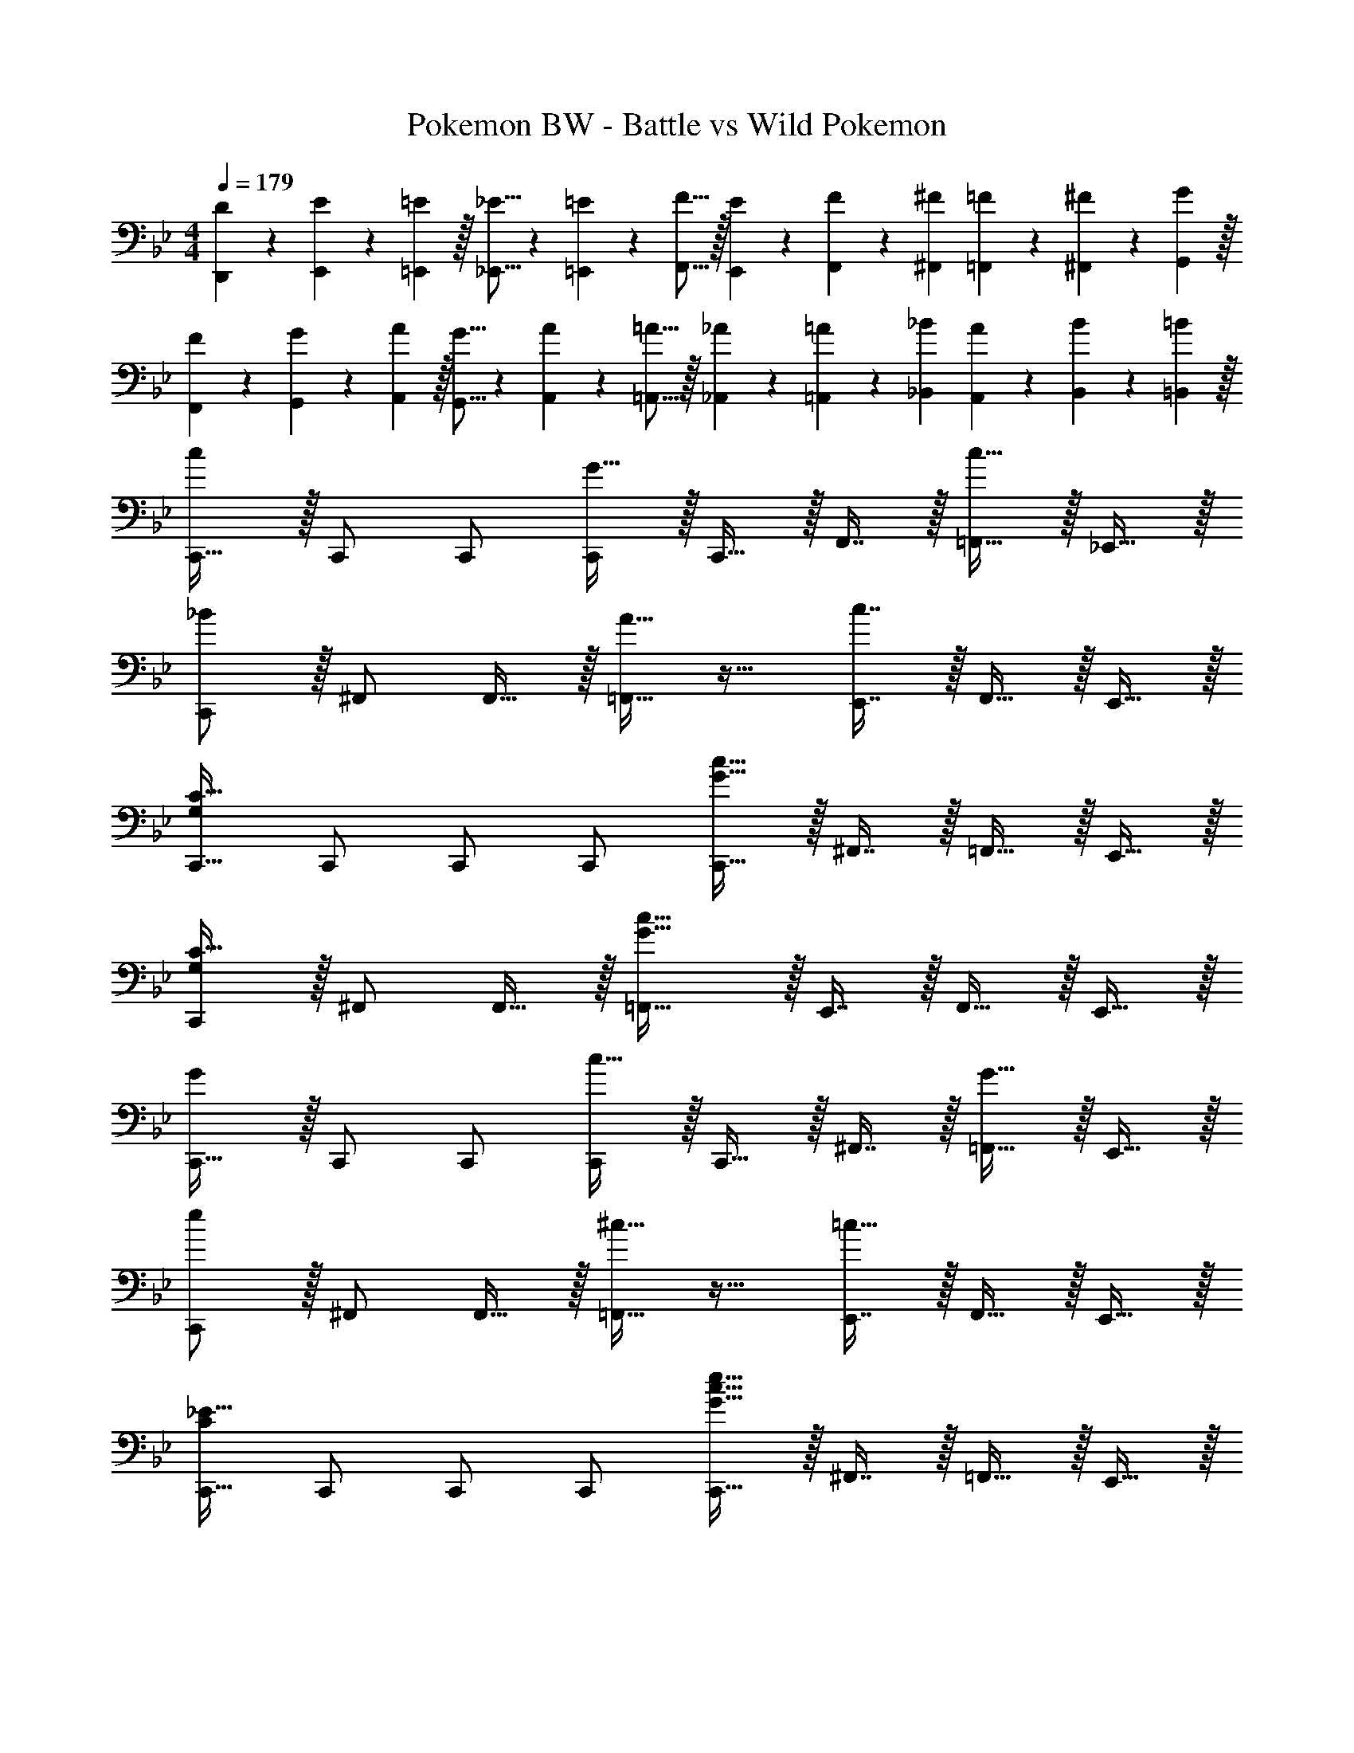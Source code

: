 X: 1
T: Pokemon BW - Battle vs Wild Pokemon
Z: ABC Generated by Starbound Composer v0.8.7
L: 1/4
M: 4/4
Q: 1/4=179
K: Bb
[D7/20D,,7/20] z/40 [E17/56E,,17/56] z3/140 [=E3/10=E,,3/10] z/32 [_E5/16_E,,5/16] z3/224 [=E13/42=E,,13/42] z/48 [F5/16F,,5/16] z/32 [E29/96E,,29/96] z/42 [F67/224F,,67/224] z5/224 [^F9/28^F,,9/28] [=F9/28=F,,9/28] z5/224 [^F67/224^F,,67/224] z/42 [G29/96G,,29/96] z/32 
[F7/20F,,7/20] z/40 [G17/56G,,17/56] z3/140 [A3/10A,,3/10] z/32 [G5/16G,,5/16] z3/224 [A13/42A,,13/42] z/48 [=A5/16=A,,5/16] z/32 [_A29/96_A,,29/96] z/42 [=A67/224=A,,67/224] z5/224 [_B9/28_B,,9/28] [A9/28A,,9/28] z5/224 [B67/224B,,67/224] z/42 [=B29/96=B,,29/96] z/32 
[c/C,,17/32] z/32 C,,/ C,,/ [G15/32C,,/] z/32 C,,15/32 z/32 F,,7/16 z/32 [c15/32=F,,15/32] z/32 _E,,15/32 z/32 
[_B/C,,/] z/32 ^F,,/ F,,15/32 z/32 [A15/32=F,,31/32] z17/32 [c7/16E,,7/16] z/32 F,,15/32 z/32 E,,15/32 z/32 
[C,,17/32C65/32G,21/10] C,,/ C,,/ C,,/ [C,,15/32G61/32c63/32] z/32 ^F,,7/16 z/32 =F,,15/32 z/32 E,,15/32 z/32 
[C,,/C49/32G,19/12] z/32 ^F,,/ F,,15/32 z/32 [=F,,31/32G79/32c79/32] z/32 E,,7/16 z/32 F,,15/32 z/32 E,,15/32 z/32 
[G/C,,17/32] z/32 C,,/ C,,/ [c15/32C,,/] z/32 C,,15/32 z/32 ^F,,7/16 z/32 [G15/32=F,,15/32] z/32 E,,15/32 z/32 
[e/C,,/] z/32 ^F,,/ F,,15/32 z/32 [^c15/32=F,,31/32] z17/32 [E,,7/16=c47/32] z/32 F,,15/32 z/32 E,,15/32 z/32 
[C,,17/32_E65/32C21/10] C,,/ C,,/ C,,/ [C,,15/32c61/32G63/32e63/32] z/32 ^F,,7/16 z/32 =F,,15/32 z/32 E,,15/32 z/32 
[C,,/G49/32E19/12] z/32 _B,,15/32 z/32 C,,15/32 z/32 [G,,31/32B79/32e79/32g79/32] 
Q: 1/4=178
z/32 E,,7/16 z/32 
Q: 1/4=177
F,,15/32 z/32 
Q: 1/4=176
G,,15/32 z/32 
Q: 1/4=179
[C,,33/32G,49/32C49/32] [z/C,,83/160] [z/G,,83/160C47/32=F47/32] [z7/32C,,83/160] 
Q: 1/4=178
z/4 
Q: 1/4=177
z/32 [z7/32G,,49/96] 
Q: 1/4=176
z/4 
Q: 1/4=175
[z/4C,,15/28EG] 
Q: 1/4=174
z/4 
Q: 1/4=173
[z/G,,17/32] 
[z/4C,,17/32G49/32B49/32] 
Q: 1/4=179
z9/32 C,,/ [z/C,,83/160] [z/G,,83/160F31/32A] [z/C,,83/160] [E7/16G15/32G,,49/96] z/32 [C2/5F2/5C,,15/28] z/10 [z/G,,17/32] 
[z17/32E,,9/16_B,49/32E49/32] [z/G,,151/288] [z/E,,83/160] [z/G,,83/160=A,47/32] [z/E,,83/160] [z15/32G,,49/96] [E2/5G2/5E,,15/28] z/10 [z/G,,17/32] 
[B,/E17/32E,,9/16] z/32 [E15/32G/G,,151/288] z/32 [z/E,,83/160] [z/G,,83/160E79/32B79/32] [z/E,,83/160] [z15/32G,,49/96] [z/E,,15/28] [z/G,,17/32] 
[z17/32F,,9/16F49/32A49/32] [z/A,,151/288] [z/F,,83/160] [z/A,,83/160E47/32G47/32] [z/F,,83/160] [z15/32A,,49/96] [C2/5F2/5F,,15/28] z/10 [z/A,,17/32] 
[z17/32E,,9/16G49/32B49/32] [z/G,,151/288] [z/E,,83/160] [z/G,,83/160C47/32A47/32] [z7/32E,,83/160] 
Q: 1/4=178
z/4 
Q: 1/4=177
z/32 [z7/32G,,49/96] 
Q: 1/4=176
z/4 
Q: 1/4=175
[z/4E2/5G2/5E,,15/28] 
Q: 1/4=174
z/4 
Q: 1/4=173
[z/G,,17/32] 
[z/4C,,9/16c65/32e65/32] 
Q: 1/4=179
z9/32 [z/G,,151/288] [z/C,83/160] [z/G,,83/160] [z/C,,83/160A63/32d63/32] [z15/32C,49/96] [z/C,,15/28] [z/G,,17/32] 
[z17/32E,,9/16E49/32G49/32] [z/G,,151/288] [z/E,,83/160] [z/G,,83/160G47/32B47/32] [z/E,,83/160] [z15/32G,,49/96] [z/E,,15/28EG] [z/G,,17/32] 
[z17/32F,,9/16F4A4] [z/A,,151/288] [z/F,,83/160] [z/A,,83/160] [z/F,,83/160] [z15/32A,,49/96] [z/F,,15/28] [z/A,,17/32] 
[z17/32F,,9/16F3A3c3] [z/C,151/288] [z/F,,83/160] [z/C,83/160] [z/F,,83/160] [z15/32C,49/96] [G/4F,,15/28] A/4 [B2/9C,17/32] z/36 c/4 
[z17/32C,,9/16c65/32e65/32] [z/G,,151/288] [z/C,83/160] [z/G,,83/160] [z/B,,83/160c63/32f63/32] [z15/32C,49/96] [z/C,,15/28] [z/F,,17/32] 
[z17/32E,,9/16B49/32e49/32] [z/G,,151/288] [z/E,,83/160] [z/G,,83/160A47/32d47/32] [z/E,,83/160] [z15/32G,,49/96] [z/E,,15/28GB] [z/G,,17/32] 
[z17/32F,,9/16F111/32c7/] [z/A,,151/288] [z/F,,83/160] [z/A,,83/160] [z/F,,83/160] [z15/32A,,49/96] [z/F,,15/28] [e/4c15/32A,,17/32] =e7/32 z/32 
[z17/32F,,9/16G21/10c4f4] [z/A,,151/288] [z/F,,83/160] [z/A,,83/160] [z/F,,83/160A61/32] [z15/32A,,49/96] [z/F,,15/28] [z/A,,17/32] 
[_e/E,,9/16] z/32 [f15/32G,,151/288] z/32 [z/E,,83/160] [z/G,,83/160g79/32] [z/E,,83/160] G,,15/32 G,,/ [z/G,,17/32] 
[z17/32E,,9/16_b49/32] [z/G,,151/288] [z/E,,83/160] [=a7/32G,,83/160] z/36 _a2/9 z/32 [z/E,,83/160g63/32] G,,15/32 G,,/ [z/G,,17/32] 
[f/F,,9/16] z/32 [g15/32A,,151/288] z/32 [z/F,,83/160] [z/A,,83/160=a47/32] [z/F,,83/160] [z15/32A,,49/96] [z/F,,15/28f] [z/A,,17/32] 
[z17/32F,,9/16c'49/32] [z/A,,151/288] [z/F,,83/160] [=b7/32A,,83/160] z/36 _b2/9 z/32 [z/F,,83/160a63/32] [z15/32A,,49/96] [z/F,,15/28] [z/A,,17/32] 
[e/g17/32E,,9/16] z/32 [f15/32a/G,,151/288] z/32 [z/E,,83/160] [z/G,,83/160g47/32b47/32] [z/E,,83/160] [z15/32G,,49/96] [z/E,,15/28eg] [z/G,,17/32] 
[z17/32E,,9/16b49/32e'49/32] [z/G,,151/288] [z/E,,83/160] [z/G,,83/160b47/32d'47/32] [z/E,,83/160] [z15/32G,,49/96] [z/E,,15/28gb] [z/G,,17/32] 
[z17/32F,,9/16a111/32f111/32] [z/A,,151/288] [z/F,,83/160] [z/A,,83/160] [z/F,,83/160] [z15/32A,,49/96] [z/F,,15/28] [b2/9g15/32A,,17/32] z/36 =b7/32 z/32 
[z17/32F,,9/16f4a4c'4] [z/C,,151/288] [z/F,,83/160] [z/C,,83/160] [z/F,,83/160] [z15/32C,,49/96] [z/F,,15/28] [z/C,,17/32] 
[E/E,,9/16] z/32 [F15/32G,,151/288] z/32 [z/E,,83/160] [z/G,,83/160G79/32] [z/E,,83/160] [z15/32G,,49/96] [z/E,,15/28] [z/G,,17/32] 
[z17/32E,,9/16E49/32B49/32] [z/G,,151/288] [z/E,,83/160] [A7/32G,,83/160] z/36 _A2/9 z/32 [z/E,,83/160B,63/32G63/32] [z15/32G,,49/96] [z/E,,15/28] [z/G,,17/32] 
[F/F,,9/16] z/32 [G15/32A,,151/288] z/32 [z/F,,83/160] [z/A,,83/160=A47/32] [z/F,,83/160] [z15/32A,,49/96] [z/F,,15/28CF] [z/A,,17/32] 
[z17/32F,,9/16F49/32c49/32] [z/A,,151/288] [z/F,,83/160] [=B7/32A,,83/160] z/36 _B2/9 z/32 [z/F,,83/160C63/32A63/32] [z15/32A,,49/96] [z/F,,15/28] [z/A,,17/32] 
[G/E,,9/16] z/32 [A15/32G,,151/288] z/32 [z/E,,83/160] [z/G,,83/160B47/32] [z/E,,83/160] [z15/32G,,49/96] [z/E,,15/28B,E] [z/G,,17/32] 
[z17/32E,,9/16B33/32e33/32] [z/G,,151/288] [z/E,,83/160Bd] [z/B,,83/160] [_B,,,/G31/32c31/32] B,,,15/32 [z/B,,,15/28GB] [z/E,,17/32] 
[F,,2/9c111/32A111/32] z89/288 [z/F,,151/288] [z/A,,83/160] [z/C,,83/160] [z/F,,83/160] [z15/32A,,49/96] [z/F,,15/28] [e2/9B15/32A,,17/32] z/36 =e7/32 z/32 
[z17/32F,,9/16f111/32c111/32] C, A,,/ [z/A,,83/160] F,,15/32 [z/F,,15/28] [g15/32d15/32C,,17/32] z/32 
K: Eb
[z17/32E,,9/16_A239/32_e239/32_a15/] [z/_A,,151/288] [z/E,,83/160] [z/A,,83/160] [z15/32E,,83/160] 
Q: 1/4=178
z/32 [z15/32A,,49/96] 
Q: 1/4=177
[z/E,,15/28] 
Q: 1/4=176
[z/A,,17/32] 
Q: 1/4=179
[z17/32E,,9/16] B,, [zA,,163/160] [z15/32E,,49/96] [z/A,,15/28] [G15/32d15/32g/E,,17/32] z/32 
[z17/32C,,9/16F239/32c239/32f15/] [z/F,,151/288] [z/C,,83/160] [z/F,,83/160] [z15/32C,,83/160] 
Q: 1/4=178
z/32 [z15/32F,,49/96] 
Q: 1/4=177
[z/C,,15/28] 
Q: 1/4=176
[z/F,,17/32] 
Q: 1/4=179
[z17/32C,,9/16] G,, [zF,,163/160] [z15/32C,,49/96] [z/F,,15/28] [G15/32d15/32g/C,,17/32] z/32 
[z17/32E,,9/16A239/32e239/32a15/] [z/A,,151/288] [z/E,,83/160] [z/A,,83/160] [z15/32E,,83/160] 
Q: 1/4=178
z/32 [z15/32A,,49/96] 
Q: 1/4=177
[z/E,,15/28] 
Q: 1/4=176
[z/A,,17/32] 
Q: 1/4=179
[z17/32E,,9/16] C, [zB,,163/160] [z15/32A,,49/96] [z/E,,15/28] [=A15/32=e15/32=a/A,,17/32] z/32 
[z17/32F,,9/16B8f16_b16] [z/B,,151/288] [z/F,,83/160] [z/B,,83/160] [z15/32F,,83/160] 
Q: 1/4=178
z/32 [z15/32B,,49/96] 
Q: 1/4=177
[z/F,,15/28] 
Q: 1/4=176
[z/B,,17/32] 
Q: 1/4=179
[z17/32F,,9/16] [z/F,151/288] [z/B,,83/160] [zD,163/160] [z15/32B,,49/96] [z/D,15/28] [z/F,17/32] 
[z17/32F,,9/16d4] [z/B,,151/288] [z/F,,83/160] [z/B,,83/160] [z/F,,83/160] [z15/32B,,49/96] [z/F,,15/28] [z/B,,17/32] 
[z17/32F,,,9/16B4] [z/F,,151/288] [z/B,,,83/160] [zD,,163/160] [z15/32B,,,49/96] [z/D,,15/28] [z/F,,17/32] 
K: Bb
[C,,33/32G,49/32C49/32] [z/C,,83/160] [z/G,,83/160C47/32F47/32] [z7/32C,,83/160] 
Q: 1/4=178
z/4 
Q: 1/4=177
z/32 [z7/32G,,49/96] 
Q: 1/4=176
z/4 
Q: 1/4=175
[z/4C,,15/28EG] 
Q: 1/4=174
z/4 
Q: 1/4=173
[z/G,,17/32] 
[z/4C,,17/32G49/32B49/32] 
Q: 1/4=179
z9/32 C,,/ [z/C,,83/160] [z/G,,83/160F31/32A] [z/C,,83/160] [E7/16G15/32G,,49/96] z/32 [C2/5F2/5C,,15/28] z/10 [z/G,,17/32] 
[z17/32E,,9/16B,49/32E49/32] [z/G,,151/288] [z/E,,83/160] [z/G,,83/160A,47/32] [z/E,,83/160] [z15/32G,,49/96] [E2/5G2/5E,,15/28] z/10 [z/G,,17/32] 
[B,/E17/32E,,9/16] z/32 [E15/32G/G,,151/288] z/32 [z/E,,83/160] [z/G,,83/160E79/32B79/32] [z/E,,83/160] [z15/32G,,49/96] [z/E,,15/28] [z/G,,17/32] 
[z17/32F,,9/16F49/32A49/32] [z/=A,,151/288] [z/F,,83/160] [z/A,,83/160E47/32G47/32] [z/F,,83/160] [z15/32A,,49/96] [C2/5F2/5F,,15/28] z/10 [z/A,,17/32] 
[z17/32E,,9/16G49/32B49/32] [z/G,,151/288] [z/E,,83/160] [z/G,,83/160C47/32A47/32] [z7/32E,,83/160] 
Q: 1/4=178
z/4 
Q: 1/4=177
z/32 [z7/32G,,49/96] 
Q: 1/4=176
z/4 
Q: 1/4=175
[z/4E2/5G2/5E,,15/28] 
Q: 1/4=174
z/4 
Q: 1/4=173
[z/G,,17/32] 
[z/4C,,9/16c65/32_e65/32] 
Q: 1/4=179
z9/32 [z/G,,151/288] [z/C,83/160] [z/G,,83/160] [z/C,,83/160A63/32d63/32] [z15/32C,49/96] [z/C,,15/28] [z/G,,17/32] 
[z17/32E,,9/16E49/32G49/32] [z/G,,151/288] [z/E,,83/160] [z/G,,83/160G47/32B47/32] [z/E,,83/160] [z15/32G,,49/96] [z/E,,15/28EG] [z/G,,17/32] 
[z17/32F,,9/16F4A4] [z/A,,151/288] [z/F,,83/160] [z/A,,83/160] [z/F,,83/160] [z15/32A,,49/96] [z/F,,15/28] [z/A,,17/32] 
[z17/32F,,9/16F3A3c3] [z/C,151/288] [z/F,,83/160] [z/C,83/160] [z/F,,83/160] [z15/32C,49/96] [G/4F,,15/28] A/4 [B2/9C,17/32] z/36 c/4 
[z17/32C,,9/16c65/32e65/32] [z/G,,151/288] [z/C,83/160] [z/G,,83/160] [z/B,,83/160c63/32f63/32] [z15/32C,49/96] [z/C,,15/28] [z/F,,17/32] 
[z17/32E,,9/16B49/32e49/32] [z/G,,151/288] [z/E,,83/160] [z/G,,83/160A47/32d47/32] [z/E,,83/160] [z15/32G,,49/96] [z/E,,15/28GB] [z/G,,17/32] 
[z17/32F,,9/16F111/32c7/] [z/A,,151/288] [z/F,,83/160] [z/A,,83/160] [z/F,,83/160] [z15/32A,,49/96] [z/F,,15/28] [e/4c15/32A,,17/32] =e7/32 z/32 
[z17/32F,,9/16G21/10c4f4] [z/A,,151/288] [z/F,,83/160] [z/A,,83/160] [z/F,,83/160A61/32] [z15/32A,,49/96] [z/F,,15/28] [z/A,,17/32] 
[_e/E,,9/16] z/32 [f15/32G,,151/288] z/32 [z/E,,83/160] [z/G,,83/160g79/32] [z/E,,83/160] G,,15/32 G,,/ [z/G,,17/32] 
[z17/32E,,9/16b49/32] [z/G,,151/288] [z/E,,83/160] [a7/32G,,83/160] z/36 _a2/9 z/32 [z/E,,83/160g63/32] G,,15/32 G,,/ [z/G,,17/32] 
[f/F,,9/16] z/32 [g15/32A,,151/288] z/32 [z/F,,83/160] [z/A,,83/160=a47/32] [z/F,,83/160] [z15/32A,,49/96] [z/F,,15/28f] [z/A,,17/32] 
[z17/32F,,9/16c'49/32] [z/A,,151/288] [z/F,,83/160] [=b7/32A,,83/160] z/36 _b2/9 z/32 [z/F,,83/160a63/32] [z15/32A,,49/96] [z/F,,15/28] [z/A,,17/32] 
[e/g17/32E,,9/16] z/32 [f15/32a/G,,151/288] z/32 [z/E,,83/160] [z/G,,83/160g47/32b47/32] [z/E,,83/160] [z15/32G,,49/96] [z/E,,15/28eg] [z/G,,17/32] 
[z17/32E,,9/16b49/32e'49/32] [z/G,,151/288] [z/E,,83/160] [z/G,,83/160b47/32d'47/32] [z/E,,83/160] [z15/32G,,49/96] [z/E,,15/28gb] [z/G,,17/32] 
[z17/32F,,9/16a111/32f111/32] [z/A,,151/288] [z/F,,83/160] [z/A,,83/160] [z/F,,83/160] [z15/32A,,49/96] [z/F,,15/28] [b2/9g15/32A,,17/32] z/36 =b7/32 z/32 
[z17/32F,,9/16f4a4c'4] [z/C,,151/288] [z/F,,83/160] [z/C,,83/160] [z/F,,83/160] [z15/32C,,49/96] [z/F,,15/28] [z/C,,17/32] 
[E/E,,9/16] z/32 [F15/32G,,151/288] z/32 [z/E,,83/160] [z/G,,83/160G79/32] [z/E,,83/160] [z15/32G,,49/96] [z/E,,15/28] [z/G,,17/32] 
[z17/32E,,9/16E49/32B49/32] [z/G,,151/288] [z/E,,83/160] [A7/32G,,83/160] z/36 _A2/9 z/32 [z/E,,83/160B,63/32G63/32] [z15/32G,,49/96] [z/E,,15/28] [z/G,,17/32] 
[F/F,,9/16] z/32 [G15/32A,,151/288] z/32 [z/F,,83/160] [z/A,,83/160=A47/32] [z/F,,83/160] [z15/32A,,49/96] [z/F,,15/28CF] [z/A,,17/32] 
[z17/32F,,9/16F49/32c49/32] [z/A,,151/288] [z/F,,83/160] [=B7/32A,,83/160] z/36 _B2/9 z/32 [z/F,,83/160C63/32A63/32] [z15/32A,,49/96] [z/F,,15/28] [z/A,,17/32] 
[G/E,,9/16] z/32 [A15/32G,,151/288] z/32 [z/E,,83/160] [z/G,,83/160B47/32] [z/E,,83/160] [z15/32G,,49/96] [z/E,,15/28B,E] [z/G,,17/32] 
[z17/32E,,9/16B33/32e33/32] [z/G,,151/288] [z/E,,83/160Bd] [z/B,,83/160] [B,,,/G31/32c31/32] B,,,15/32 [z/B,,,15/28GB] [z/E,,17/32] 
[F,,2/9c111/32A111/32] z89/288 [z/F,,151/288] [z/A,,83/160] [z/C,,83/160] [z/F,,83/160] [z15/32A,,49/96] [z/F,,15/28] [e2/9B15/32A,,17/32] z/36 =e7/32 z/32 
[z17/32F,,9/16f111/32c111/32] C, A,,/ [z/A,,83/160] F,,15/32 [z/F,,15/28] [g15/32d15/32C,,17/32] z/32 
K: Eb
[z17/32E,,9/16_A239/32_e239/32_a15/] [z/_A,,151/288] [z/E,,83/160] [z/A,,83/160] [z15/32E,,83/160] 
Q: 1/4=178
z/32 [z15/32A,,49/96] 
Q: 1/4=177
[z/E,,15/28] 
Q: 1/4=176
[z/A,,17/32] 
Q: 1/4=179
[z17/32E,,9/16] B,, [zA,,163/160] [z15/32E,,49/96] [z/A,,15/28] [G15/32d15/32g/E,,17/32] z/32 
[z17/32C,,9/16F239/32c239/32f15/] [z/F,,151/288] [z/C,,83/160] [z/F,,83/160] [z15/32C,,83/160] 
Q: 1/4=178
z/32 [z15/32F,,49/96] 
Q: 1/4=177
[z/C,,15/28] 
Q: 1/4=176
[z/F,,17/32] 
Q: 1/4=179
[z17/32C,,9/16] G,, [zF,,163/160] [z15/32C,,49/96] [z/F,,15/28] [G15/32d15/32g/C,,17/32] z/32 
[z17/32E,,9/16A239/32e239/32a15/] [z/A,,151/288] [z/E,,83/160] [z/A,,83/160] [z15/32E,,83/160] 
Q: 1/4=178
z/32 [z15/32A,,49/96] 
Q: 1/4=177
[z/E,,15/28] 
Q: 1/4=176
[z/A,,17/32] 
Q: 1/4=179
[z17/32E,,9/16] C, [zB,,163/160] [z15/32A,,49/96] [z/E,,15/28] [=A15/32=e15/32=a/A,,17/32] z/32 
[z17/32F,,9/16B8f16_b16] [z/B,,151/288] [z/F,,83/160] [z/B,,83/160] [z15/32F,,83/160] 
Q: 1/4=178
z/32 [z15/32B,,49/96] 
Q: 1/4=177
[z/F,,15/28] 
Q: 1/4=176
[z/B,,17/32] 
Q: 1/4=179
[z17/32F,,9/16] [z/F,151/288] [z/B,,83/160] [zD,163/160] [z15/32B,,49/96] [z/D,15/28] [z/F,17/32] 
[z17/32F,,9/16d4] [z/B,,151/288] [z/F,,83/160] [z/B,,83/160] [z/F,,83/160] [z15/32B,,49/96] [z/F,,15/28] [z/B,,17/32] 
[z17/32F,,,9/16B4] [z/F,,151/288] [z/B,,,83/160] [zD,,163/160] [z15/32B,,,49/96] [z/D,,15/28] F,,17/32 
